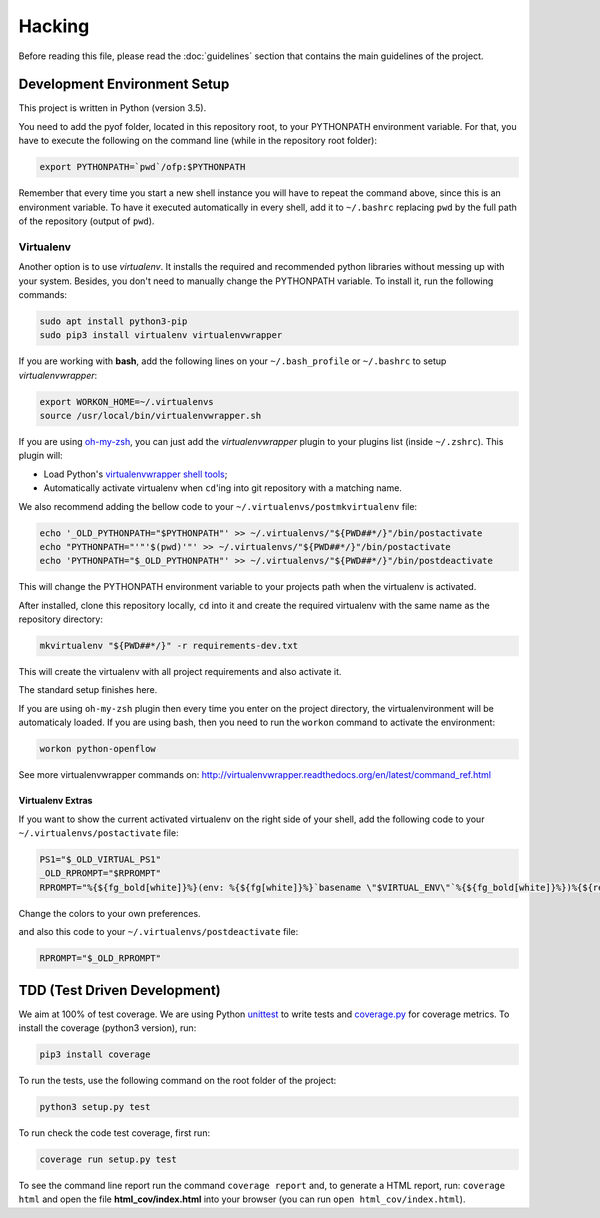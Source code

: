 #######
Hacking
#######

Before reading this file, please read the :doc:`guidelines` section that
contains the main guidelines of the project.

Development Environment Setup
*****************************

This project is written in Python (version 3.5).

You need to add the pyof folder, located in this repository root, to your
PYTHONPATH environment variable. For that, you have to execute the following on
the command line (while in the repository root folder):

.. code:: shell

    export PYTHONPATH=`pwd`/ofp:$PYTHONPATH

Remember that every time you start a new shell instance you will have to repeat
the command above, since this is an environment variable. To have it executed
automatically in every shell, add it to ``~/.bashrc`` replacing ``pwd`` by the
full path of the repository (output of ``pwd``).

Virtualenv
==========

Another option is to use *virtualenv*. It installs the required and
recommended python libraries without messing up with your system. Besides, you
don't need to manually change the PYTHONPATH variable. To install it, run
the following commands:

.. code:: shell

    sudo apt install python3-pip
    sudo pip3 install virtualenv virtualenvwrapper

If you are working with **bash**, add the following lines on your
``~/.bash_profile`` or ``~/.bashrc`` to setup *virtualenvwrapper*:

.. code:: shell

    export WORKON_HOME=~/.virtualenvs
    source /usr/local/bin/virtualenvwrapper.sh

If you are using `oh-my-zsh <https://github.com/robbyrussell/oh-my-zsh>`__, you
can just add the *virtualenvwrapper* plugin to your plugins list
(inside ``~/.zshrc``). This plugin will:

-  Load Python's `virtualenvwrapper shell tools <http://virtualenvwrapper.readthedocs.org/en/latest/command_ref.html>`__;
-  Automatically activate virtualenv when ``cd``'ing into git repository with a
   matching name.

We also recommend adding the bellow code to your
``~/.virtualenvs/postmkvirtualenv`` file:

.. code:: shell

    echo '_OLD_PYTHONPATH="$PYTHONPATH"' >> ~/.virtualenvs/"${PWD##*/}"/bin/postactivate
    echo "PYTHONPATH="'"'$(pwd)'"' >> ~/.virtualenvs/"${PWD##*/}"/bin/postactivate
    echo 'PYTHONPATH="$_OLD_PYTHONPATH"' >> ~/.virtualenvs/"${PWD##*/}"/bin/postdeactivate

This will change the PYTHONPATH environment variable to your projects path when
the virtualenv is activated.

After installed, clone this repository locally, ``cd`` into it and create the
required virtualenv with the same name as the repository directory:

.. code:: shell

    mkvirtualenv "${PWD##*/}" -r requirements-dev.txt

This will create the virtualenv with all project requirements and also activate
it.

The standard setup finishes here.

If you are using ``oh-my-zsh`` plugin then every time you enter on the project
directory, the virtualenvironment will be automaticaly loaded. If you are using
bash, then you need to run the ``workon`` command to activate the environment:

.. code:: shell

    workon python-openflow

See more virtualenvwrapper commands on:
http://virtualenvwrapper.readthedocs.org/en/latest/command_ref.html

Virtualenv Extras
-----------------

If you want to show the current activated virtualenv on the right side of your
shell, add the following code to your ``~/.virtualenvs/postactivate`` file:

.. code:: shell

    PS1="$_OLD_VIRTUAL_PS1"
    _OLD_RPROMPT="$RPROMPT"
    RPROMPT="%{${fg_bold[white]}%}(env: %{${fg[white]}%}`basename \"$VIRTUAL_ENV\"`%{${fg_bold[white]}%})%{${reset_color}%} $RPROMPT"

Change the colors to your own preferences.

and also this code to your ``~/.virtualenvs/postdeactivate`` file:

.. code:: shell

    RPROMPT="$_OLD_RPROMPT"

TDD (Test Driven Development)
*****************************

We aim at 100% of test coverage. We are using
Python `unittest <https://docs.python.org/3.5/library/unittest.html>`__ to
write tests and
`coverage.py <https://coverage.readthedocs.org/en/coverage-4.0.3/>`__ for
coverage metrics. To install the coverage (python3 version), run:

.. code:: shell

    pip3 install coverage

To run the tests, use the following command on the root folder of the project:

.. code:: shell

    python3 setup.py test

To run check the code test coverage, first run:

.. code:: shell

    coverage run setup.py test

To see the command line report run the command ``coverage report`` and, to
generate a HTML report, run: ``coverage html`` and open the file
**html\_cov/index.html** into your browser
(you can run ``open html_cov/index.html``).
